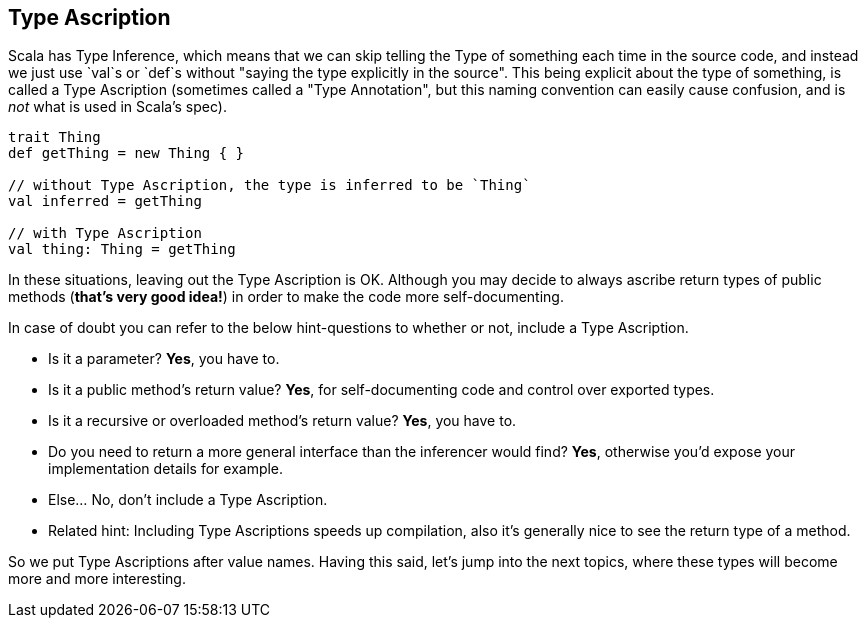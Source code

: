 == Type Ascription

Scala has Type Inference, which means that we can skip telling the Type of something each time in the source code,
and instead we just use `val`s or `def`s without "saying the type explicitly in the source". This being explicit about
the type of something, is called a Type Ascription (sometimes called a "Type Annotation", but this naming convention can easily cause confusion, and is _not_ what is used in Scala's spec).

```scala
trait Thing
def getThing = new Thing { }

// without Type Ascription, the type is inferred to be `Thing`
val inferred = getThing

// with Type Ascription
val thing: Thing = getThing
```

In these situations, leaving out the Type Ascription is OK. Although you may decide to always ascribe return types of public methods (*that's very good idea!*) in order to make the code more self-documenting.

In case of doubt you can refer to the below hint-questions to whether or not, include a Type Ascription.

* Is it a parameter? **Yes**, you have to.
* Is it a public method's return value? **Yes**, for self-documenting code and control over exported types.
* Is it a recursive or overloaded method's return value? **Yes**, you have to.
* Do you need to return a more general interface than the inferencer would find? **Yes**, otherwise you'd expose your implementation details for example.
* Else... No, don't include a Type Ascription.
* Related hint: Including Type Ascriptions speeds up compilation, also it's generally nice to see the return type of a method.

So we put Type Ascriptions after value names. Having this said, let's jump into the next topics, where these types will become
more and more interesting.

